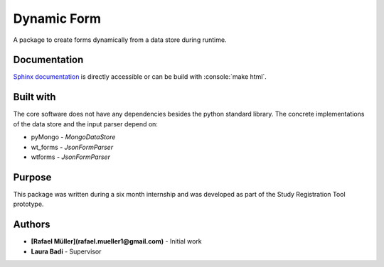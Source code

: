 Dynamic Form
============

A package to create forms dynamically from a data store during runtime.

Documentation
-------------
`Sphinx documentation`_ is directly accessible or can be build with :console:`make html`.

.. _Sphinx documentation: ./docs/source/Introduction.rst

Built with
----------
The core software does not have any dependencies besides the python standard library. The concrete implementations
of the data store and the input parser depend on:

* pyMongo - `MongoDataStore`
* wt_forms - `JsonFormParser`
* wtforms - `JsonFormParser`

Purpose
-------
This package was written during a six month internship and was developed as part of the Study Registration Tool
prototype.


Authors
-------
* **[Rafael Müller](rafael.mueller1@gmail.com)** - Initial work
* **Laura Badi** - Supervisor
